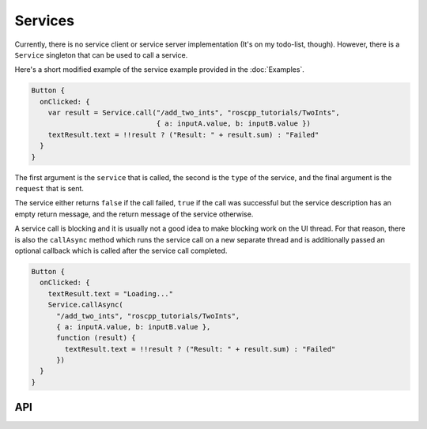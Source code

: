 ========
Services
========

Currently, there is no service client or service server implementation (It's on
my todo-list, though).
However, there is a ``Service`` singleton that can be used to call
a service.

Here's a short modified example of the service example provided in the 
:doc:`Examples`.

.. code-block:: qml

  Button {
    onClicked: {
      var result = Service.call("/add_two_ints", "roscpp_tutorials/TwoInts",
                                { a: inputA.value, b: inputB.value })
      textResult.text = !!result ? ("Result: " + result.sum) : "Failed"
    }
  }

The first argument is the ``service`` that is called, the second is the ``type``
of the service, and the final argument is the ``request`` that is sent.

The service either returns ``false`` if the call failed, ``true`` if the call
was successful but the service description has an empty return message, and the
return message of the service otherwise.

A service call is blocking and it is usually not a good idea to make blocking work
on the UI thread. For that reason, there is also the ``callAsync`` method which
runs the service call on a new separate thread and is additionally passed an
optional callback which is called after the service call completed.

.. code-block:: qml

  Button {
    onClicked: {
      textResult.text = "Loading..."
      Service.callAsync(
        "/add_two_ints", "roscpp_tutorials/TwoInts",
        { a: inputA.value, b: inputB.value },
        function (result) {
          textResult.text = !!result ? ("Result: " + result.sum) : "Failed"
        })
    }
  }

API
---

.. doxygenclass:: qml_ros_plugin::Service
  :members: